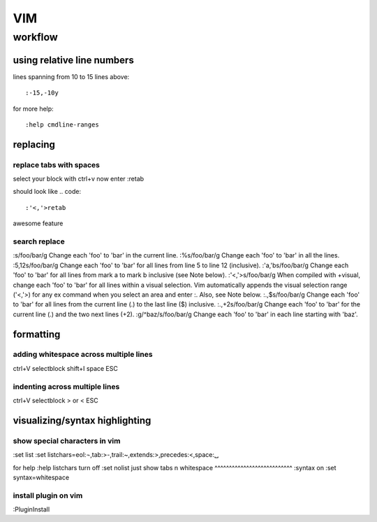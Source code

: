 ###
VIM
###

********
workflow
********

using relative line numbers
===========================
lines spanning from 10 to 15 lines above::
   
   :-15,-10y

for more help::
   
   :help cmdline-ranges

replacing
=========
replace tabs with spaces
------------------------
select your block with ctrl+v
now enter :retab

should look like
.. code::

 :'<,'>retab

awesome feature

search replace
--------------
.. code::

:s/foo/bar/g    Change each 'foo' to 'bar' in the current line.
:%s/foo/bar/g   Change each 'foo' to 'bar' in all the lines.
:5,12s/foo/bar/g    Change each 'foo' to 'bar' for all lines from line 5 to line 12 (inclusive).
:'a,'bs/foo/bar/g   Change each 'foo' to 'bar' for all lines from mark a to mark b inclusive (see Note below).
:'<,'>s/foo/bar/g   When compiled with +visual, change each 'foo' to 'bar' for all lines within a visual selection. Vim automatically appends the visual selection range ('<,'>) for any ex command when you select an area and enter :. Also, see Note below.
:.,$s/foo/bar/g     Change each 'foo' to 'bar' for all lines from the current line (.) to the last line ($) inclusive.
:.,+2s/foo/bar/g    Change each 'foo' to 'bar' for the current line (.) and the two next lines (+2).
:g/^baz/s/foo/bar/g     Change each 'foo' to 'bar' in each line starting with 'baz'. 


formatting
==========

adding whitespace across multiple lines
---------------------------------------

ctrl+V selectblock shift+I space ESC

indenting across multiple lines
-------------------------------
ctrl+V selectblock > or < ESC

visualizing/syntax highlighting
===============================

show special characters in vim
------------------------------
:set list
:set listchars=eol:¬,tab:>-,trail:~,extends:>,precedes:<,space:␣

for help
:help listchars
turn off
:set nolist
just show tabs n whitespace
^^^^^^^^^^^^^^^^^^^^^^^^^^^
:syntax on
:set syntax=whitespace

install plugin on vim
---------------------
:PluginInstall

